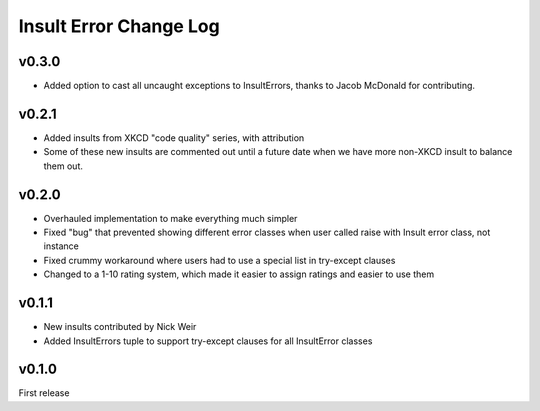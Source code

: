 Insult Error Change Log
=======================

v0.3.0
------

-  Added option to cast all uncaught exceptions to InsultErrors, thanks to
   Jacob McDonald for contributing.


v0.2.1
------

-  Added insults from XKCD "code quality" series, with attribution
-  Some of these new insults are commented out until a future date when
   we have more non-XKCD insult to balance them out.

v0.2.0
------

-  Overhauled implementation to make everything much simpler
-  Fixed "bug" that prevented showing different error classes when user
   called raise with Insult error class, not instance
-  Fixed crummy workaround where users had to use a special list in
   try-except clauses
-  Changed to a 1-10 rating system, which made it easier to assign
   ratings and easier to use them

v0.1.1
------

-  New insults contributed by Nick Weir
-  Added InsultErrors tuple to support try-except clauses for all
   InsultError classes

v0.1.0
------

First release
